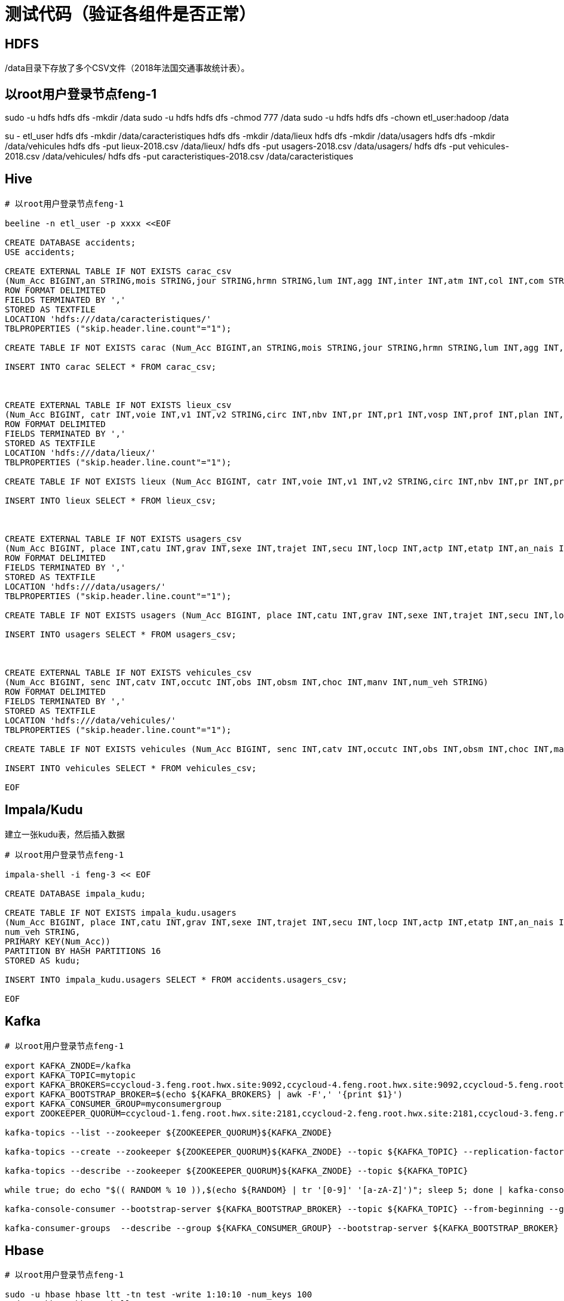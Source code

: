 = 测试代码（验证各组件是否正常）

== HDFS

/data目录下存放了多个CSV文件（2018年法国交通事故统计表）。

[source,bash]

# 以root用户登录节点feng-1

sudo -u hdfs hdfs dfs -mkdir /data
sudo -u hdfs hdfs dfs -chmod 777 /data
sudo -u hdfs hdfs dfs -chown etl_user:hadoop /data

su - etl_user
hdfs dfs -mkdir /data/caracteristiques
hdfs dfs -mkdir /data/lieux
hdfs dfs -mkdir /data/usagers
hdfs dfs -mkdir /data/vehicules
hdfs dfs -put lieux-2018.csv /data/lieux/
hdfs dfs -put usagers-2018.csv /data/usagers/
hdfs dfs -put vehicules-2018.csv /data/vehicules/
hdfs dfs -put caracteristiques-2018.csv /data/caracteristiques

== Hive

[source,bash]
----

# 以root用户登录节点feng-1

beeline -n etl_user -p xxxx <<EOF

CREATE DATABASE accidents;
USE accidents;

CREATE EXTERNAL TABLE IF NOT EXISTS carac_csv
(Num_Acc BIGINT,an STRING,mois STRING,jour STRING,hrmn STRING,lum INT,agg INT,inter INT,atm INT,col INT,com STRING,adr STRING,gps STRING,lat INT,longi INT,dep INT)
ROW FORMAT DELIMITED
FIELDS TERMINATED BY ','
STORED AS TEXTFILE
LOCATION 'hdfs:///data/caracteristiques/'
TBLPROPERTIES ("skip.header.line.count"="1");

CREATE TABLE IF NOT EXISTS carac (Num_Acc BIGINT,an STRING,mois STRING,jour STRING,hrmn STRING,lum INT,agg INT,inter INT,atm INT,col INT,com STRING,adr STRING,gps STRING,lat INT,longi INT,dep INT);

INSERT INTO carac SELECT * FROM carac_csv;



CREATE EXTERNAL TABLE IF NOT EXISTS lieux_csv
(Num_Acc BIGINT, catr INT,voie INT,v1 INT,v2 STRING,circ INT,nbv INT,pr INT,pr1 INT,vosp INT,prof INT,plan INT,lartpc INT,larrout INT,surf INT,infra INT,situ INT,env1 INT)
ROW FORMAT DELIMITED
FIELDS TERMINATED BY ','
STORED AS TEXTFILE
LOCATION 'hdfs:///data/lieux/'
TBLPROPERTIES ("skip.header.line.count"="1");

CREATE TABLE IF NOT EXISTS lieux (Num_Acc BIGINT, catr INT,voie INT,v1 INT,v2 STRING,circ INT,nbv INT,pr INT,pr1 INT,vosp INT,prof INT,plan INT,lartpc INT,larrout INT,surf INT,infra INT,situ INT,env1 INT);

INSERT INTO lieux SELECT * FROM lieux_csv;



CREATE EXTERNAL TABLE IF NOT EXISTS usagers_csv
(Num_Acc BIGINT, place INT,catu INT,grav INT,sexe INT,trajet INT,secu INT,locp INT,actp INT,etatp INT,an_nais INT,num_veh STRING)
ROW FORMAT DELIMITED
FIELDS TERMINATED BY ','
STORED AS TEXTFILE
LOCATION 'hdfs:///data/usagers/'
TBLPROPERTIES ("skip.header.line.count"="1");

CREATE TABLE IF NOT EXISTS usagers (Num_Acc BIGINT, place INT,catu INT,grav INT,sexe INT,trajet INT,secu INT,locp INT,actp INT,etatp INT,an_nais INT,num_veh STRING);

INSERT INTO usagers SELECT * FROM usagers_csv;



CREATE EXTERNAL TABLE IF NOT EXISTS vehicules_csv
(Num_Acc BIGINT, senc INT,catv INT,occutc INT,obs INT,obsm INT,choc INT,manv INT,num_veh STRING)
ROW FORMAT DELIMITED
FIELDS TERMINATED BY ','
STORED AS TEXTFILE
LOCATION 'hdfs:///data/vehicules/'
TBLPROPERTIES ("skip.header.line.count"="1");

CREATE TABLE IF NOT EXISTS vehicules (Num_Acc BIGINT, senc INT,catv INT,occutc INT,obs INT,obsm INT,choc INT,manv INT,num_veh STRING);

INSERT INTO vehicules SELECT * FROM vehicules_csv;

EOF
----

== Impala/Kudu

建立一张kudu表，然后插入数据

[source,bash]
----

# 以root用户登录节点feng-1

impala-shell -i feng-3 << EOF

CREATE DATABASE impala_kudu;

CREATE TABLE IF NOT EXISTS impala_kudu.usagers 
(Num_Acc BIGINT, place INT,catu INT,grav INT,sexe INT,trajet INT,secu INT,locp INT,actp INT,etatp INT,an_nais INT,
num_veh STRING,
PRIMARY KEY(Num_Acc))
PARTITION BY HASH PARTITIONS 16
STORED AS kudu;

INSERT INTO impala_kudu.usagers SELECT * FROM accidents.usagers_csv;

EOF
----

== Kafka


[source,bash]
----

# 以root用户登录节点feng-1

export KAFKA_ZNODE=/kafka
export KAFKA_TOPIC=mytopic
export KAFKA_BROKERS=ccycloud-3.feng.root.hwx.site:9092,ccycloud-4.feng.root.hwx.site:9092,ccycloud-5.feng.root.hwx.site:9092
export KAFKA_BOOTSTRAP_BROKER=$(echo ${KAFKA_BROKERS} | awk -F',' '{print $1}')
export KAFKA_CONSUMER_GROUP=myconsumergroup
export ZOOKEEPER_QUORUM=ccycloud-1.feng.root.hwx.site:2181,ccycloud-2.feng.root.hwx.site:2181,ccycloud-3.feng.root.hwx.site:2181

kafka-topics --list --zookeeper ${ZOOKEEPER_QUORUM}${KAFKA_ZNODE}

kafka-topics --create --zookeeper ${ZOOKEEPER_QUORUM}${KAFKA_ZNODE} --topic ${KAFKA_TOPIC} --replication-factor 1 --partitions 1

kafka-topics --describe --zookeeper ${ZOOKEEPER_QUORUM}${KAFKA_ZNODE} --topic ${KAFKA_TOPIC}

while true; do echo "$(( RANDOM % 10 )),$(echo ${RANDOM} | tr '[0-9]' '[a-zA-Z]')"; sleep 5; done | kafka-console-producer --broker-list ${KAFKA_BROKERS} --topic ${KAFKA_TOPIC}

kafka-console-consumer --bootstrap-server ${KAFKA_BOOTSTRAP_BROKER} --topic ${KAFKA_TOPIC} --from-beginning --group ${KAFKA_CONSUMER_GROUP}

kafka-consumer-groups  --describe --group ${KAFKA_CONSUMER_GROUP} --bootstrap-server ${KAFKA_BOOTSTRAP_BROKER} 

----

== Hbase

[source,bash]
----

# 以root用户登录节点feng-1

sudo -u hbase hbase ltt -tn test -write 1:10:10 -num_keys 100
sudo -u hbase hbase shell << EOF
list
describe 'test'
count 'test'
list_regions 'test'
EOF

----


== SolR

In Java Program:

[source,bash]
----
HttpSolrClient httpSolrClient = new HttpSolrClient.Builder("http://"+PropertiesLoader.properties.getProperty("solr.server.url")+":"+
                PropertiesLoader.properties.getProperty("solr.server.port")+"/solr")
                .withConnectionTimeout(10000)
                .withSocketTimeout(60000)
                .build();


// Create SolR collection
 try {
     httpSolrClient.request(
             CollectionAdminRequest.createCollection(PropertiesLoader.properties.getProperty("solr.collection"),
                     Integer.valueOf(PropertiesLoader.properties.getProperty("solr.collection.shards")),
                     Integer.valueOf(PropertiesLoader.properties.getProperty("solr.collection.replicas")))
     );
 } catch(HttpSolrClient.RemoteSolrException e) {
     if(e.getMessage().contains("collection already exists")) {
         logger.warn("Collection already exists so it has not been created");
     } else {
         logger.error("Could not create SolR collection : " + PropertiesLoader.properties.getProperty("solr.collection")
                 + " due to error: ", e);
     }
 } catch (Exception e) {
     logger.error("Could not create SolR collection : " + PropertiesLoader.properties.getProperty("solr.collection")
             + " due to error: ", e);
 }
 // Set base URL directly to the collection, note that this is required
httpSolrClient.setBaseURL("http://"+PropertiesLoader.properties.getProperty("solr.server.url")+":"+
         PropertiesLoader.properties.getProperty("solr.server.port")+"/solr/"+PropertiesLoader.properties.getProperty("solr.collection"));

SolrInputDocument doc = new SolrInputDocument();
doc.addField("Value", row.toCSVString());

try {
    httpSolrClient.add(doc);
    httpSolrClient.commit();
} catch (Exception e) {
    logger.error("An unexpected error occurred while adding document: " + row.toString() + " to SolR collection : " +
            PropertiesLoader.properties.getProperty("solr.collection") + " due to error:", e);
}

httpSolrClient.close();
----

== Ozone

Using CLI:

[source,bash]
ozone sh volume create /test
ozone sh bucket create /test/bucket1
ozone sh key put /test/bucket1/hoster /etc/hosts
ozone sh key list /test/bucket1


Using Java Program:

[source,bash]
----
ozClient = OzoneClientFactory.getRpcClient(PropertiesLoader.properties.getProperty("ozone.om.uri"),
            Integer.valueOf(PropertiesLoader.properties.getProperty("ozone.om.port")));
objectStore = ozClient.getObjectStore();

// Create volume if not exists
     try {
    objectStore.createVolume(PropertiesLoader.properties.getProperty("ozone.volume.name"));
} catch (OMException e) {
    if(e.getResult() == OMException.ResultCodes.VOLUME_ALREADY_EXISTS) {
        logger.info("Volume: " + PropertiesLoader.properties.getProperty("ozone.volume.name") + " already exists ");
    } else {
        logger.error("An error occurred while creating volume " +
                PropertiesLoader.properties.getProperty("ozone.volume.name") + " : ", e);
    }
} catch (IOException e) {
    logger.error("An unexpected exception occurred while creating volume " +
            PropertiesLoader.properties.getProperty("ozone.volume.name") + ": ", e);
}

volume = objectStore.getVolume(PropertiesLoader.properties.getProperty("ozone.volume.name"));

// Create bucket if not exists
String bucketName = PropertiesLoader.properties.getProperty("ozone.bucket.prefix") + bucketNumber; 
volume.createBucket(bucketName);
OzoneBucket bucket = volume.getBucket(bucketName);

Random random = new Random();
byte[] blob = new byte[1_000_000];
random.nextBytes(blob);
OzoneOutputStream os = bucket.createKey(name+birthdate+country, blob.length);
os.write(blob);
os.close();

----



